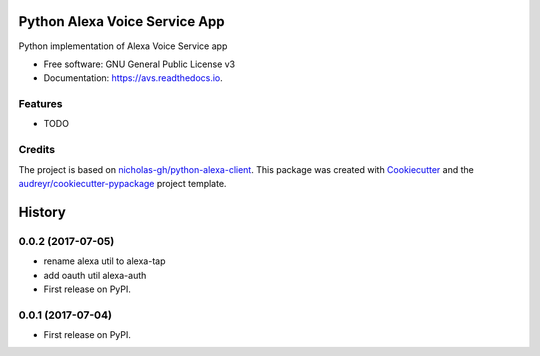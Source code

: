 ==============================
Python Alexa Voice Service App
==============================


.. image:: https://img.shields.io/pypi/v/avs.svg
        :target: https://pypi.python.org/pypi/avs

.. image:: https://img.shields.io/travis/respeaker/avs.svg
        :target: https://travis-ci.org/respeaker/avs

.. image:: https://readthedocs.org/projects/avs/badge/?version=latest
        :target: https://avs.readthedocs.io/en/latest/?badge=latest
        :alt: Documentation Status

.. image:: https://pyup.io/repos/github/respeaker/avs/shield.svg
     :target: https://pyup.io/repos/github/respeaker/avs
     :alt: Updates


Python implementation of Alexa Voice Service app


* Free software: GNU General Public License v3
* Documentation: https://avs.readthedocs.io.


Features
--------

* TODO

Credits
---------

The project is based on `nicholas-gh/python-alexa-client`_.
This package was created with Cookiecutter_ and the `audreyr/cookiecutter-pypackage`_ project template.

.. _`nicholas-gh/python-alexa-client`: https://github.com/nicholas-gh/python-alexa-client
.. _Cookiecutter: https://github.com/audreyr/cookiecutter
.. _`audreyr/cookiecutter-pypackage`: https://github.com/audreyr/cookiecutter-pypackage



=======
History
=======

0.0.2 (2017-07-05)
------------------

* rename alexa util to alexa-tap
* add oauth util alexa-auth

* First release on PyPI.

0.0.1 (2017-07-04)
------------------

* First release on PyPI.


